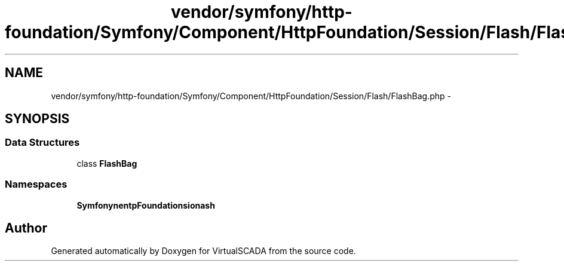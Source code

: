 .TH "vendor/symfony/http-foundation/Symfony/Component/HttpFoundation/Session/Flash/FlashBag.php" 3 "Tue Apr 14 2015" "Version 1.0" "VirtualSCADA" \" -*- nroff -*-
.ad l
.nh
.SH NAME
vendor/symfony/http-foundation/Symfony/Component/HttpFoundation/Session/Flash/FlashBag.php \- 
.SH SYNOPSIS
.br
.PP
.SS "Data Structures"

.in +1c
.ti -1c
.RI "class \fBFlashBag\fP"
.br
.in -1c
.SS "Namespaces"

.in +1c
.ti -1c
.RI " \fBSymfony\\Component\\HttpFoundation\\Session\\Flash\fP"
.br
.in -1c
.SH "Author"
.PP 
Generated automatically by Doxygen for VirtualSCADA from the source code\&.
